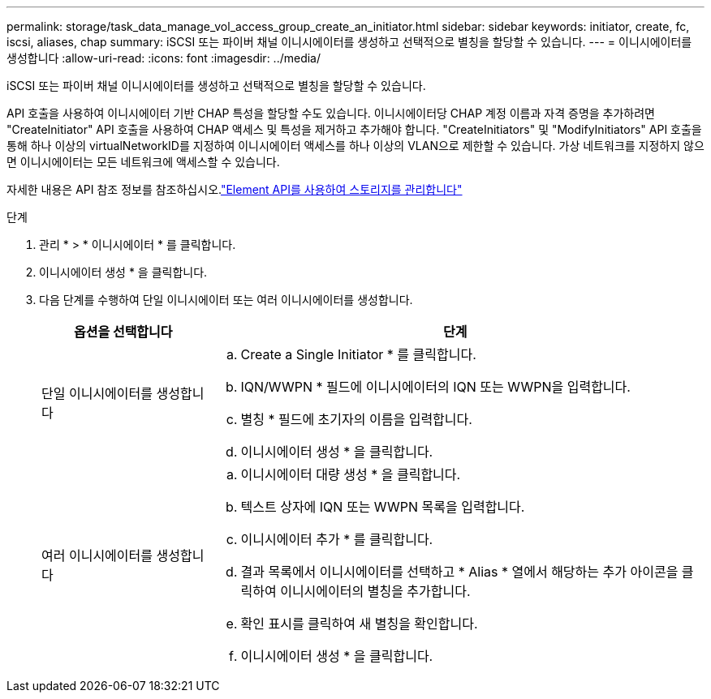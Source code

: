 ---
permalink: storage/task_data_manage_vol_access_group_create_an_initiator.html 
sidebar: sidebar 
keywords: initiator, create, fc, iscsi, aliases, chap 
summary: iSCSI 또는 파이버 채널 이니시에이터를 생성하고 선택적으로 별칭을 할당할 수 있습니다. 
---
= 이니시에이터를 생성합니다
:allow-uri-read: 
:icons: font
:imagesdir: ../media/


[role="lead"]
iSCSI 또는 파이버 채널 이니시에이터를 생성하고 선택적으로 별칭을 할당할 수 있습니다.

API 호출을 사용하여 이니시에이터 기반 CHAP 특성을 할당할 수도 있습니다. 이니시에이터당 CHAP 계정 이름과 자격 증명을 추가하려면 "CreateInitiator" API 호출을 사용하여 CHAP 액세스 및 특성을 제거하고 추가해야 합니다. "CreateInitiators" 및 "ModifyInitiators" API 호출을 통해 하나 이상의 virtualNetworkID를 지정하여 이니시에이터 액세스를 하나 이상의 VLAN으로 제한할 수 있습니다. 가상 네트워크를 지정하지 않으면 이니시에이터는 모든 네트워크에 액세스할 수 있습니다.

자세한 내용은 API 참조 정보를 참조하십시오.link:../api/index.html["Element API를 사용하여 스토리지를 관리합니다"]

.단계
. 관리 * > * 이니시에이터 * 를 클릭합니다.
. 이니시에이터 생성 * 을 클릭합니다.
. 다음 단계를 수행하여 단일 이니시에이터 또는 여러 이니시에이터를 생성합니다.
+
[cols="25,75"]
|===
| 옵션을 선택합니다 | 단계 


 a| 
단일 이니시에이터를 생성합니다
 a| 
.. Create a Single Initiator * 를 클릭합니다.
.. IQN/WWPN * 필드에 이니시에이터의 IQN 또는 WWPN을 입력합니다.
.. 별칭 * 필드에 초기자의 이름을 입력합니다.
.. 이니시에이터 생성 * 을 클릭합니다.




 a| 
여러 이니시에이터를 생성합니다
 a| 
.. 이니시에이터 대량 생성 * 을 클릭합니다.
.. 텍스트 상자에 IQN 또는 WWPN 목록을 입력합니다.
.. 이니시에이터 추가 * 를 클릭합니다.
.. 결과 목록에서 이니시에이터를 선택하고 * Alias * 열에서 해당하는 추가 아이콘을 클릭하여 이니시에이터의 별칭을 추가합니다.
.. 확인 표시를 클릭하여 새 별칭을 확인합니다.
.. 이니시에이터 생성 * 을 클릭합니다.


|===

